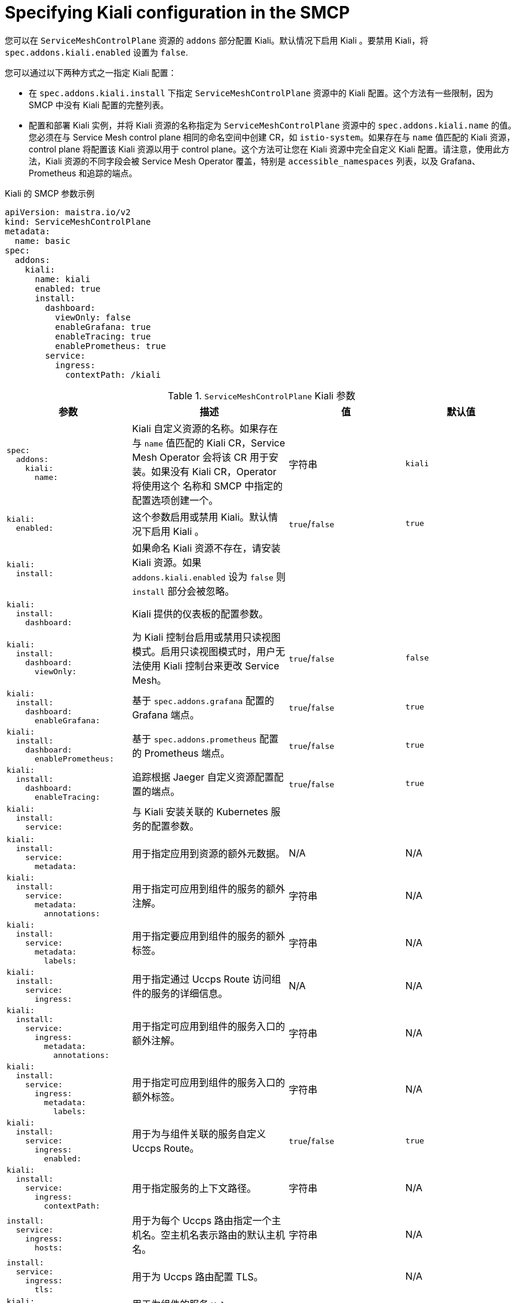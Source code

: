 // Module included in the following assemblies:
//* service_mesh/v2x/ossm-reference-kiali.adoc
:_content-type: REFERENCE
[id="ossm-smcp-kiali_{context}"]
= Specifying Kiali configuration in the SMCP

您可以在 `ServiceMeshControlPlane` 资源的 `addons` 部分配置 Kiali。默认情况下启用 Kiali 。要禁用 Kiali，将 `spec.addons.kiali.enabled` 设置为 `false`.

您可以通过以下两种方式之一指定 Kiali 配置：

* 在 `spec.addons.kiali.install` 下指定  `ServiceMeshControlPlane` 资源中的 Kiali 配置。这个方法有一些限制，因为 SMCP 中没有 Kiali 配置的完整列表。

* 配置和部署 Kiali 实例，并将 Kiali 资源的名称指定为 `ServiceMeshControlPlane` 资源中的 `spec.addons.kiali.name` 的值。您必须在与 Service Mesh control plane 相同的命名空间中创建 CR，如 `istio-system`。如果存在与 `name` 值匹配的 Kiali 资源，control plane 将配置该 Kiali 资源以用于 control plane。这个方法可让您在 Kiali 资源中完全自定义 Kiali 配置。请注意，使用此方法，Kiali 资源的不同字段会被 Service Mesh Operator 覆盖，特别是 `accessible_namespaces` 列表，以及 Grafana、Prometheus 和追踪的端点。

.Kiali 的 SMCP 参数示例
[source,yaml]
----
apiVersion: maistra.io/v2
kind: ServiceMeshControlPlane
metadata:
  name: basic
spec:
  addons:
    kiali:
      name: kiali
      enabled: true
      install:
        dashboard:
          viewOnly: false
          enableGrafana: true
          enableTracing: true
          enablePrometheus: true
        service:
          ingress:
            contextPath: /kiali
----

.`ServiceMeshControlPlane` Kiali 参数
[options="header"]
[cols="l, a, a, a"]
|===
|参数 |描述 |值 |默认值
|spec:
  addons:
    kiali:
      name:
|Kiali 自定义资源的名称。如果存在与 `name` 值匹配的 Kiali CR，Service Mesh Operator 会将该 CR 用于安装。如果没有 Kiali CR，Operator 将使用这个 名称和 SMCP 中指定的配置选项创建一个。
|字符串
|`kiali`

|kiali:
  enabled:
|这个参数启用或禁用 Kiali。默认情况下启用 Kiali 。
|`true`/`false`
|`true`

|kiali:
  install:
|如果命名 Kiali 资源不存在，请安装 Kiali 资源。如果 `addons.kiali.enabled` 设为 `false` 则 `install` 部分会被忽略。
|
|

|kiali:
  install:
    dashboard:
|Kiali 提供的仪表板的配置参数。
|
|

|kiali:
  install:
    dashboard:
      viewOnly:
|为 Kiali 控制台启用或禁用只读视图模式。启用只读视图模式时，用户无法使用 Kiali 控制台来更改 Service Mesh。
|`true`/`false`
|`false`

|kiali:
  install:
    dashboard:
      enableGrafana:
|基于 `spec.addons.grafana` 配置的 Grafana 端点。
|`true`/`false`
|`true`

|kiali:
  install:
    dashboard:
      enablePrometheus:
|基于 `spec.addons.prometheus` 配置的 Prometheus 端点。
|`true`/`false`
|`true`

|kiali:
  install:
    dashboard:
      enableTracing:
|追踪根据 Jaeger 自定义资源配置配置的端点。
|`true`/`false`
|`true`

|kiali:
  install:
    service:
|与 Kiali 安装关联的 Kubernetes 服务的配置参数。
|
|

|kiali:
  install:
    service:
      metadata:
|用于指定应用到资源的额外元数据。
|N/A
|N/A

|kiali:
  install:
    service:
      metadata:
        annotations:
|用于指定可应用到组件的服务的额外注解。
|字符串
|N/A

|kiali:
  install:
    service:
      metadata:
        labels:
|用于指定要应用到组件的服务的额外标签。
|字符串
|N/A

|kiali:
  install:
    service:
      ingress:
|用于指定通过 Uccps Route 访问组件的服务的详细信息。
|N/A
|N/A

|kiali:
  install:
    service:
      ingress:
        metadata:
          annotations:
|用于指定可应用到组件的服务入口的额外注解。
|字符串
|N/A

|kiali:
  install:
    service:
      ingress:
        metadata:
          labels:
|用于指定可应用到组件的服务入口的额外标签。
|字符串
|N/A

|kiali:
  install:
    service:
      ingress:
        enabled:
|用于为与组件关联的服务自定义 Uccps Route。
|`true`/`false`
|`true`

|kiali:
  install:
    service:
      ingress:
        contextPath:
|用于指定服务的上下文路径。
|字符串
|N/A

|install:
  service:
    ingress:
      hosts:
|用于为每个 Uccps 路由指定一个主机名。空主机名表示路由的默认主机名。
|字符串
|N/A

|install:
  service:
    ingress:
      tls:
|用于为 Uccps 路由配置 TLS。
|
|N/A

|kiali:
  install:
    service:
      nodePort:
|用于为组件的服务 `Values.<component>.service.nodePort.port` 指定 `nodePort` 。
|整数
|N/A
|===
